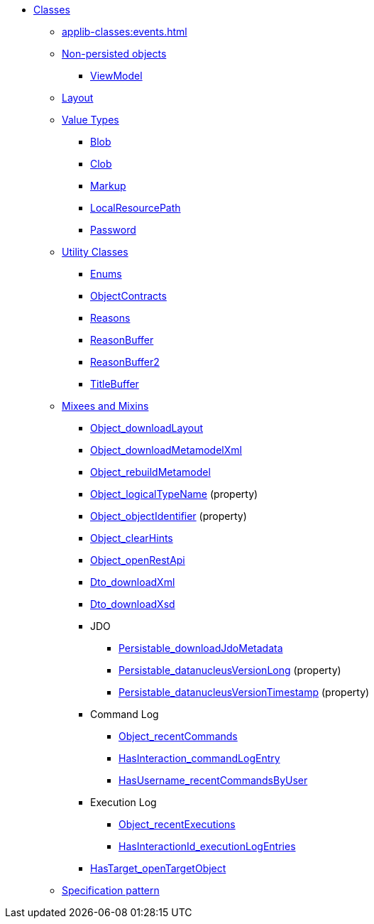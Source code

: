 
* xref:applib-classes:about.adoc[Classes]

** xref:applib-classes:events.adoc[]

** xref:applib-classes:non-persisted-objects.adoc[Non-persisted objects]
*** xref:applib:index/ViewModel.adoc[ViewModel]

** xref:applib-classes:layout.adoc[Layout]


** xref:applib-classes:value-types.adoc[Value Types]
*** xref:applib:index/value/Blob.adoc[Blob]
*** xref:applib:index/value/Clob.adoc[Clob]
*** xref:applib:index/value/Markup.adoc[Markup]
*** xref:applib:index/value/LocalResourcePath.adoc[LocalResourcePath]
*** xref:applib:index/value/Password.adoc[Password]


** xref:applib-classes:utility.adoc[Utility Classes]
*** xref:applib:index/util/Enums.adoc[Enums]
*** xref:applib:index/util/ObjectContracts.adoc[ObjectContracts]
*** xref:applib:index/util/Reasons.adoc[Reasons]
*** xref:applib:index/util/ReasonBuffer.adoc[ReasonBuffer]
*** xref:applib:index/util/ReasonBuffer2.adoc[ReasonBuffer2]
*** xref:applib:index/util/TitleBuffer.adoc[TitleBuffer]

** xref:applib-classes:mixees-and-mixins.adoc[Mixees and Mixins]

*** xref:applib:index/mixins/layout/Object_downloadLayout.adoc[Object_downloadLayout]

*** xref:refguide:applib:index/mixins/metamodel/Object_downloadMetamodelXml.adoc[Object_downloadMetamodelXml]
*** xref:applib:index/mixins/metamodel/Object_rebuildMetamodel.adoc[Object_rebuildMetamodel]
*** xref:refguide:applib:index/mixins/metamodel/Object_logicalTypeName.adoc[Object_logicalTypeName] (property)
*** xref:refguide:applib:index/mixins/metamodel/Object_objectIdentifier.adoc[Object_objectIdentifier] (property)

*** xref:viewer:index/wicket/applib/mixins/Object_clearHints.adoc[Object_clearHints]

*** xref:applib:index/mixins/rest/Object_openRestApi.adoc[Object_openRestApi]

*** xref:refguide:applib:index/mixins/dto/Dto_downloadXml.adoc[Dto_downloadXml]
*** xref:refguide:applib:index/mixins/dto/Dto_downloadXsd.adoc[Dto_downloadXsd]

*** JDO
**** xref:refguide:persistence:index/jdo/datanucleus/mixins/Persistable_downloadJdoMetadata.adoc[Persistable_downloadJdoMetadata]
**** xref:refguide:persistence:index/jdo/datanucleus/mixins/Persistable_datanucleusVersionLong.adoc[Persistable_datanucleusVersionLong] (property)
**** xref:refguide:persistence:index/jdo/datanucleus/mixins/Persistable_datanucleusVersionTimestamp.adoc[Persistable_datanucleusVersionTimestamp] (property)

*** Command Log
**** xref:refguide:extensions:index/commandlog/applib/contributions/Object_recentCommands.adoc[Object_recentCommands]
**** xref:refguide:extensions:index/commandlog/applib/contributions/HasInteractionId_commandLogEntry.adoc[HasInteraction_commandLogEntry]
**** xref:refguide:extensions:index/commandlog/applib/contributions/HasUsername_recentCommandsByUser.adoc[HasUsername_recentCommandsByUser]

*** Execution Log
**** xref:refguide:extensions:index/executionlog/applib/contributions/Object_recentExecutions.adoc[Object_recentExecutions]
**** xref:refguide:extensions:index/executionlog/applib/contributions/HasInteractionId_executionLogEntries.adoc[HasInteractionId_executionLogEntries]

*** xref:refguide:applib:index/mixins/system/HasTarget_openTargetObject.adoc[HasTarget_openTargetObject]

** xref:applib-classes:spec.adoc[Specification pattern]


